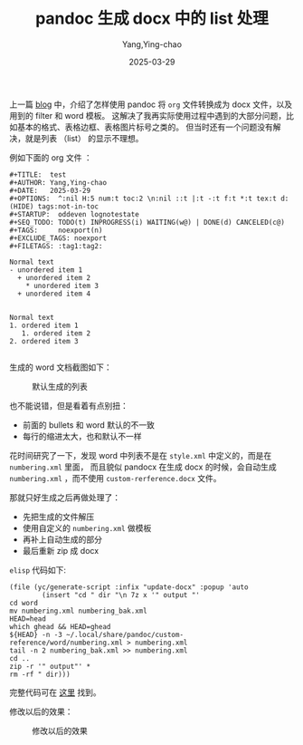 :PROPERTIES:
:ID:       E864AAB2-5269-4017-A90C-88C2F80DA0AB
:END:
#+TITLE: pandoc 生成 docx 中的 list 处理
#+AUTHOR: Yang,Ying-chao
#+DATE:   2025-03-29
#+OPTIONS:  ^:nil H:5 num:t toc:2 \n:nil ::t |:t -:t f:t *:t tex:t d:(HIDE) tags:not-in-toc
#+STARTUP:  oddeven lognotestate
#+SEQ_TODO: TODO(t) INPROGRESS(i) WAITING(w@) | DONE(d) CANCELED(c@)
#+TAGS:     noexport(n)
#+EXCLUDE_TAGS: noexport


上一篇 [[https://yangyingchao.github.io/%E7%94%A8-pandoc-%E4%BB%8E-org-%E7%94%9F%E6%88%90-docx/][blog]] 中，介绍了怎样使用 pandoc 将 =org= 文件转换成为 docx 文件，以及用到的 filter 和 word 模板。
这解决了我再实际使用过程中遇到的大部分问题，比如基本的格式、表格边框、表格图片标号之类的。
但当时还有一个问题没有解决，就是列表 （list） 的显示不理想。

例如下面的 org 文件 ：

#+BEGIN_SRC org -r
#+TITLE:  test
#+AUTHOR: Yang,Ying-chao
#+DATE:   2025-03-29
#+OPTIONS:  ^:nil H:5 num:t toc:2 \n:nil ::t |:t -:t f:t *:t tex:t d:(HIDE) tags:not-in-toc
#+STARTUP:  oddeven lognotestate
#+SEQ_TODO: TODO(t) INPROGRESS(i) WAITING(w@) | DONE(d) CANCELED(c@)
#+TAGS:     noexport(n)
#+EXCLUDE_TAGS: noexport
#+FILETAGS: :tag1:tag2:

Normal text
- unordered item 1
  + unordered item 2
    * unordered item 3
  + unordered item 4


Normal text
1. ordered item 1
   1. ordered item 2
2. ordered item 3

#+END_SRC


生成的 word 文档截图如下：

#+DOWNLOADED: screenshot @ 2025-03-29 10:40:10
#+CAPTION: 默认生成的列表
#+NAME: fig:pand-f6d61455
[[file:images/pandoc-生成-docx-中的-list-处理/pand_b763fef7.png]]

也不能说错，但是看着有点别扭：
- 前面的 bullets 和 word 默认的不一致
- 每行的缩进太大，也和默认不一样


花时间研究了一下，发现 word 中列表不是在 =style.xml= 中定义的，而是在 =numbering.xml= 里面，
而且貌似 pandocx 在生成 docx 的时候，会自动生成 =numbering.xml= ，而不使用 =custom-rerference.docx=
 文件。

那就只好生成之后再做处理了：

- 先把生成的文件解压
- 使用自定义的 =numbering.xml= 做模板
- 再补上自动生成的部分
- 最后重新 zip 成 docx

=elisp= 代码如下:

#+BEGIN_SRC emacs-lisp -r
  (file (yc/generate-script :infix "update-docx" :popup 'auto
          (insert "cd " dir "\n 7z x '" output "'
  cd word
  mv numbering.xml numbering_bak.xml
  HEAD=head
  which ghead && HEAD=ghead
  ${HEAD} -n -3 ~/.local/share/pandoc/custom-reference/word/numbering.xml > numbering.xml
  tail -n 2 numbering_bak.xml >> numbering.xml
  cd ..
  zip -r '" output"' *
  rm -rf " dir)))
#+END_SRC

完整代码可在 [[https://github.com/yangyingchao/tubo-env/blob/master/emacs/.emacs.d/site-lisp/utils/yc-utils.el#L1806][这里]] 找到。


修改以后的效果：


#+DOWNLOADED: screenshot @ 2025-03-29 10:45:36
#+CAPTION: 修改以后的效果
#+NAME: fig:pand-9bec26a3
[[file:images/pandoc-生成-docx-中的-list-处理/pand_c06bbd6a.png]]
